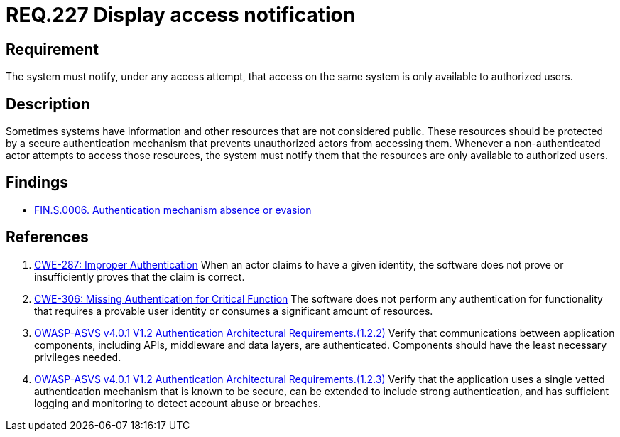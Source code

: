 :slug: rules/227/
:category: authentication
:description: This document details the security requirements and guidelines related to secure user authentication management in the organization. In this case it is recommended that the system display access notifications for unauthorized users when a login process is in progress.
:keywords: Notification, User Account, Authentication, Access, ASVS, CWE
:rules: yes

= REQ.227 Display access notification

== Requirement

The system must notify, under any access attempt,
that access on the same system is only available to authorized users.

== Description

Sometimes systems have information and other resources that are not considered
public.
These resources should be protected by a secure authentication mechanism that
prevents unauthorized actors from accessing them.
Whenever a non-authenticated actor attempts to access those resources,
the system must notify them that the resources are only available to authorized
users.

== Findings

* link:/web/findings/0006/[FIN.S.0006. Authentication mechanism absence or evasion]

== References

. [[r1]] link:https://cwe.mitre.org/data/definitions/287.html[CWE-287: Improper Authentication]
When an actor claims to have a given identity,
the software does not prove or insufficiently proves that the claim is correct.

. [[r2]] link:https://cwe.mitre.org/data/definitions/306.html[CWE-306: Missing Authentication for Critical Function]
The software does not perform any authentication for functionality that
requires a provable user identity or consumes a significant amount of
resources.

. [[r3]] link:https://owasp.org/www-project-application-security-verification-standard/[OWASP-ASVS v4.0.1
V1.2 Authentication Architectural Requirements.(1.2.2)]
Verify that communications between application components,
including APIs, middleware and data layers, are authenticated.
Components should have the least necessary privileges needed.

. [[r4]] link:https://owasp.org/www-project-application-security-verification-standard/[OWASP-ASVS v4.0.1
V1.2 Authentication Architectural Requirements.(1.2.3)]
Verify that the application uses a single vetted authentication mechanism that
is known to be secure,
can be extended to include strong authentication,
and has sufficient logging and monitoring to detect account abuse or breaches.
